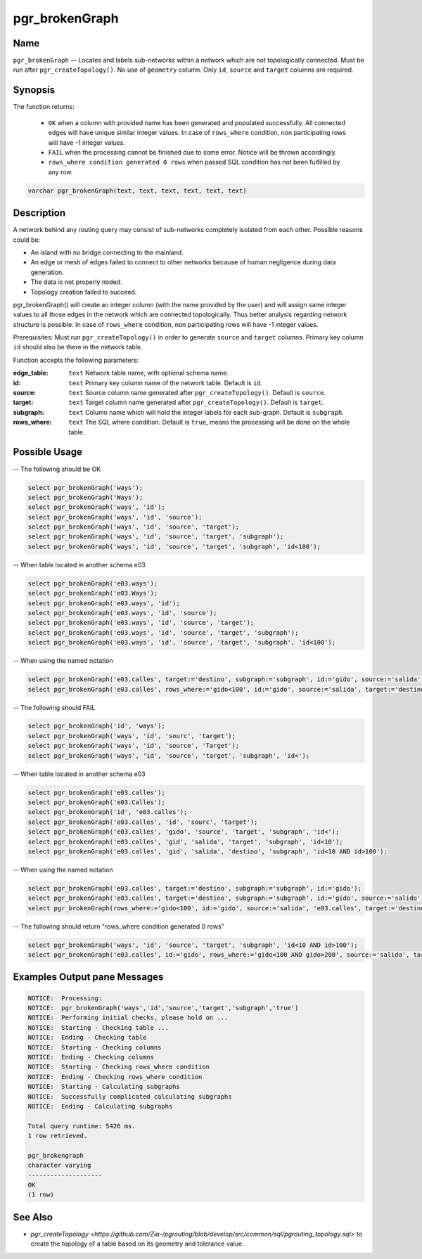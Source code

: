 .. 
   ****************************************************************************
    pgRouting Manual
    Copyright(c) pgRouting Contributors

    This documentation is licensed under a Creative Commons Attribution-Share  
    Alike 3.0 License: http://creativecommons.org/licenses/by-sa/3.0/
   ****************************************************************************

.. _pgr_brokenGraph:



pgr_brokenGraph
===============================================================================

.. index:: 
	single: pgr_brokenGraph(text, text, text, text, text, text)
	module: common



Name
-------------------------------------------------------------------------------

``pgr_brokenGraph`` — Locates and labels sub-networks within a network which are not topologically connected. Must be run after ``pgr_createTopology()``. No use of ``geometry`` column. Only ``id``, ``source`` and  ``target`` columns are required.



Synopsis
-------------------------------------------------------------------------------

The function returns:

  - ``OK`` when a column with provided name has been generated and populated successfully. All connected edges will have unique similar integer values. In case of ``rows_where`` condition, non participating rows will have -1 integer values.
  - ``FAIL`` when the processing cannot be finished due to some error. Notice will be thrown accordingly.
  - ``rows_where condition generated 0 rows`` when passed SQL condition has not been fulfilled by any row. 

.. code-block:: sql

	varchar pgr_brokenGraph(text, text, text, text, text, text)



Description
-------------------------------------------------------------------------------

A network behind any routing query may consist of sub-networks completely isolated from each other. Possible reasons could be:

- An island with no bridge connecting to the mainland.
- An edge or mesh of edges failed to connect to other networks because of human negligence during data generation.
- The data is not properly noded.
- Topology creation failed to succeed. 

pgr_brokenGraph() will create an integer column (with the name provided by the user) and will assign same integer values to all those edges in the network which are connected topologically. Thus better analysis regarding network structure is possible. In case of ``rows_where`` condition, non participating rows will have -1 integer values.

Prerequisites:
Must run ``pgr_createTopology()`` in order to generate ``source`` and ``target`` columns. Primary key column ``id`` should also be there in the network table.

Function accepts the following parameters:

:edge_table: ``text`` Network table name, with optional schema name.
:id: ``text`` Primary key column name of the network table. Default is ``id``.
:source: ``text`` Source column name generated after ``pgr_createTopology()``. Default is ``source``.
:target: ``text`` Target column name generated after ``pgr_createTopology()``. Default is ``target``.
:subgraph: ``text`` Column name which will hold the integer labels for each sub-graph. Default is ``subgraph``.
:rows_where: ``text`` The SQL where condition. Default is ``true``, means the processing will be done on the whole table. 




Possible Usage
-------------------------------------------------------------------------------
-- The following should be OK

.. code-block:: sql

  select pgr_brokenGraph('ways');
  select pgr_brokenGraph('Ways');
  select pgr_brokenGraph('ways', 'id');
  select pgr_brokenGraph('ways', 'id', 'source');
  select pgr_brokenGraph('ways', 'id', 'source', 'target');
  select pgr_brokenGraph('ways', 'id', 'source', 'target', 'subgraph');
  select pgr_brokenGraph('ways', 'id', 'source', 'target', 'subgraph', 'id<100');

-- When table located in another schema e03

.. code-block:: sql

  select pgr_brokenGraph('e03.ways');
  select pgr_brokenGraph('e03.Ways');
  select pgr_brokenGraph('e03.ways', 'id');
  select pgr_brokenGraph('e03.ways', 'id', 'source');
  select pgr_brokenGraph('e03.ways', 'id', 'source', 'target');
  select pgr_brokenGraph('e03.ways', 'id', 'source', 'target', 'subgraph');
  select pgr_brokenGraph('e03.ways', 'id', 'source', 'target', 'subgraph', 'id<100');

-- When using the named notation

.. code-block:: sql

  select pgr_brokenGraph('e03.calles', target:='destino', subgraph:='subgraph', id:='gido', source:='salida');
  select pgr_brokenGraph('e03.calles', rows_where:='gido<100', id:='gido', source:='salida', target:='destino', subgraph:='subgraph');

-- The following should FAIL

.. code-block:: sql 

  select pgr_brokenGraph('id', 'ways');
  select pgr_brokenGraph('ways', 'id', 'sourc', 'target');
  select pgr_brokenGraph('ways', 'id', 'source', 'Target');
  select pgr_brokenGraph('ways', 'id', 'source', 'target', 'subgraph', 'id<');

-- When table located in another schema e03

.. code-block:: sql

  select pgr_brokenGraph('e03.calles');
  select pgr_brokenGraph('e03.Calles');
  select pgr_brokenGraph('id', 'e03.calles');
  select pgr_brokenGraph('e03.calles', 'id', 'sourc', 'target');
  select pgr_brokenGraph('e03.calles', 'gido', 'source', 'target', 'subgraph', 'id<');
  select pgr_brokenGraph('e03.calles', 'gid', 'salida', 'target', 'subgraph', 'id<10');
  select pgr_brokenGraph('e03.calles', 'gid', 'salida', 'destino', 'subgraph', 'id<10 AND id>100');

-- When using the named notation

.. code-block:: sql

  select pgr_brokenGraph('e03.calles', target:='destino', subgraph:='subgraph', id:='gido');
  select pgr_brokenGraph('e03.calles', target:='destino', subgraph:='subgraph', id:='gido', source:='salido');
  select pgr_brokenGraph(rows_where:='gido<100', id:='gido', source:='salida', 'e03.calles', target:='destino', subgraph:='subgraph');

-- The following should return "rows_where condition generated 0 rows"

.. code-block:: sql

  select pgr_brokenGraph('ways', 'id', 'source', 'target', 'subgraph', 'id<10 AND id>100');
  select pgr_brokenGraph('e03.calles', id:='gido', rows_where:='gido<100 AND gido>200', source:='salida', target:='destino', subgraph:='subgraph');




Examples Output pane Messages
-------------------------------------------------------------------------------

.. code-block:: sql

  NOTICE:  Processing:
  NOTICE:  pgr_brokenGraph('ways','id','source','target','subgraph','true')
  NOTICE:  Performing initial checks, please hold on ...
  NOTICE:  Starting - Checking table ...
  NOTICE:  Ending - Checking table
  NOTICE:  Starting - Checking columns
  NOTICE:  Ending - Checking columns
  NOTICE:  Starting - Checking rows_where condition
  NOTICE:  Ending - Checking rows_where condition
  NOTICE:  Starting - Calculating subgraphs
  NOTICE:  Successfully complicated calculating subgraphs
  NOTICE:  Ending - Calculating subgraphs

  Total query runtime: 5426 ms.
  1 row retrieved.

  pgr_brokengraph
  character varying
  --------------------
  OK
  (1 row)




See Also
-------------------------------------------------------------------------------

* `pgr_createTopology <https://github.com/Zia-/pgrouting/blob/develop/src/common/sql/pgrouting_topology.sql>` to create the topology of a table based on its geometry and tolerance value.